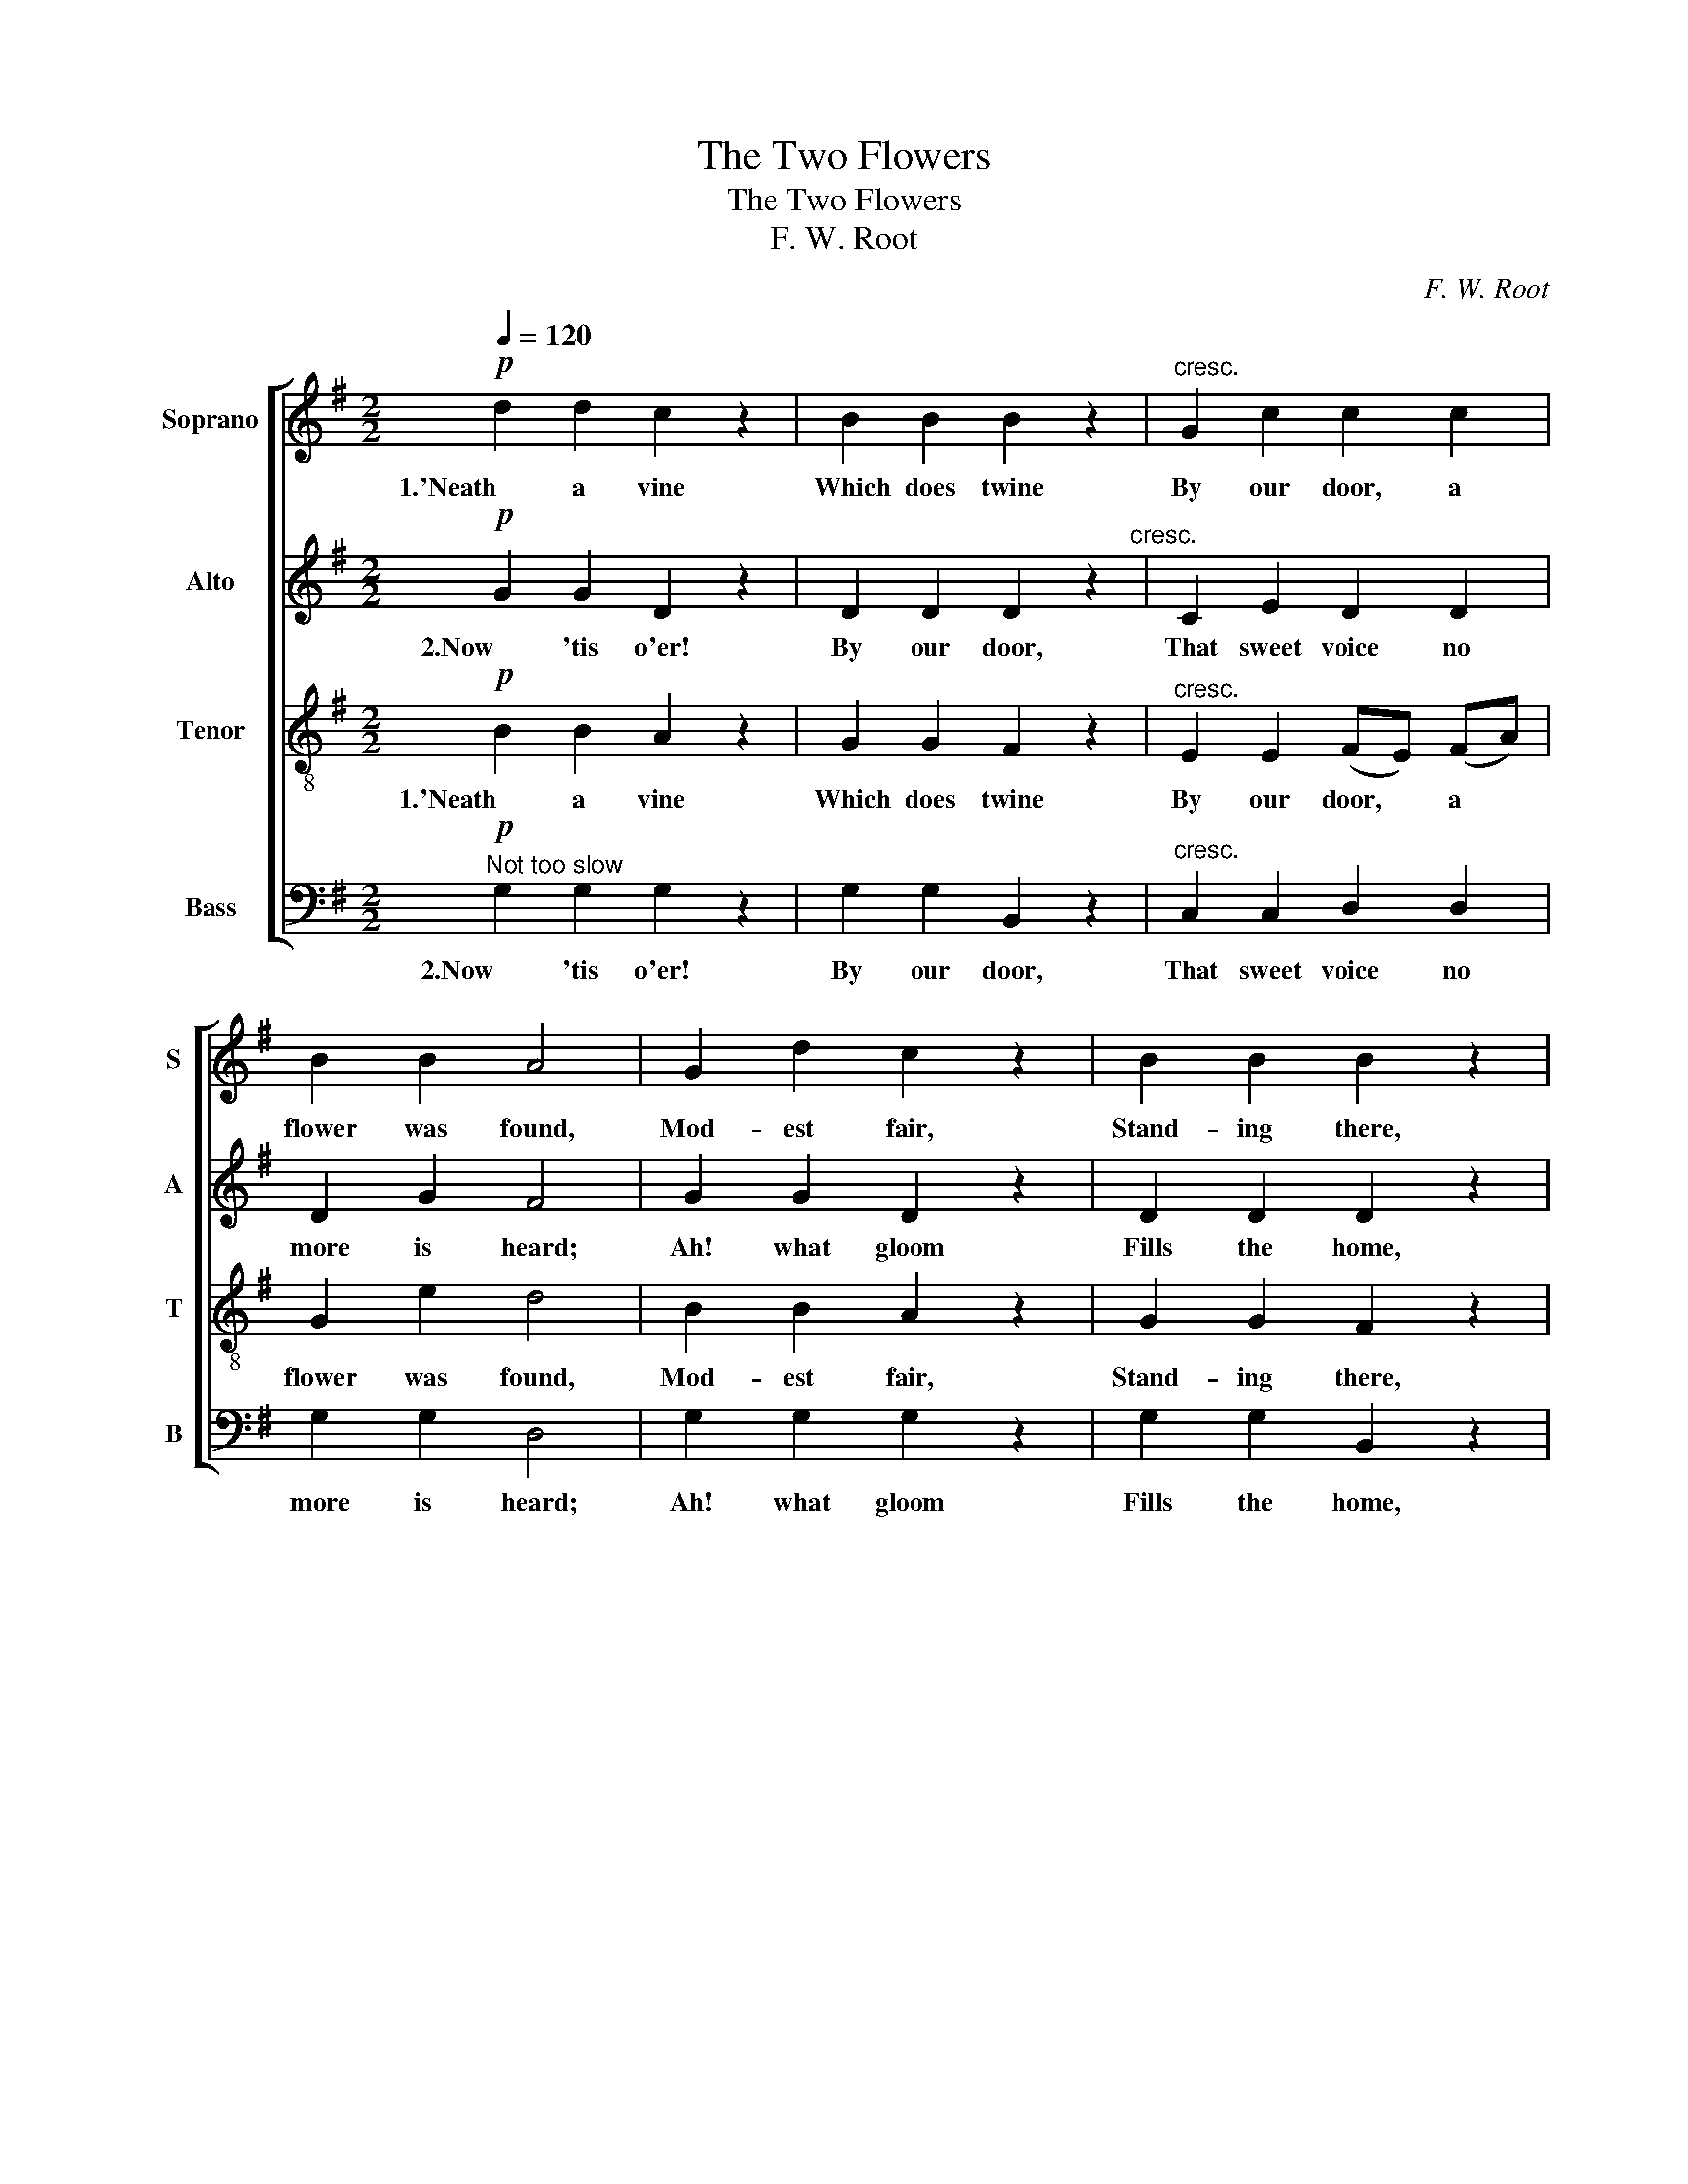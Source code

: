 X:1
T:The Two Flowers
T:The Two Flowers
T:F. W. Root
C:F. W. Root
%%score [ 1 2 3 4 ]
L:1/8
Q:1/4=120
M:2/2
K:G
V:1 treble nm="Soprano" snm="S"
V:2 treble nm="Alto" snm="A"
V:3 treble-8 nm="Tenor" snm="T"
V:4 bass nm="Bass" snm="B"
V:1
!p! d2 d2 c2 z2 | B2 B2 B2 z2 |"^cresc." G2 c2 c2 c2 | B2 B2 A4 | G2 d2 c2 z2 | B2 B2 B2 z2 | %6
w: 1.'Neath a vine|Which does twine|By our door, a|flower was found,|Mod- est fair,|Stand- ing there,|
 G2 c2"^dim." c2 c2 | B6 z2 |!p! d2 d2 c2 z2 | B2 B2 B2 z2 |"^cresc." G2 c2 c2 c2 | B2 B2 A4 | %12
w: Off- 'ring its per-|fume.|By our door,|One flower more|Shed a bless- ing|all a- round:|
 G2 d2 c2 z2 | B2 B2 B2 z2 |"^dim." G2 c2 c2 c2 | B6 z2 |!mf! B2 B2 B2 B2 | A2 c2 B4 | %18
w: Lit- tle Sue,|Lov- ing, true,|In her ear- ly|bloom.|To the flower she|gent- ly said,|
 c2 c2 B2 B2 | B4 G2 z2 |"^cresc." B2 B2 B2 e2 | c2 c2 (e2 d2) |!f! ^c2 B2 A2 B2 | ^c4 d2 A2 | %24
w: Tears her blue eyes|fill- ing,|"Don't you fear the|storm- y blast, *|And the frost so|chill- ing, Sweet|
 A2 z2 z2"^dim." B2 | A2 z2 z2 _B2 | A4 z4 |!pp! c2 z2 z4 |!mp! B2 B2 A2 z2 | G2 G2 F2 z2 | %30
w: flower?" Sweet|flower, Sweet|flower,|Come!|"Come and rest|On my breast,|
 E2 E2!<(! (FE) (FA)!<)! | G2 e2 d4 |"^cresc." d2 d2 c2 z2 | B2 B2 B2 z2 | (G^G)!>(! A2 c2!>)! c2 | %35
w: Pure and love- * ly *|flow- 'ret, come!|Safe from ill,|You shall dwell|in * my hap- py|
 B2 B2 d4 |"^dim." ^c4 =c4 | B2!p! B2 d4 | ^c4!>)!!>(! =c3 z | %39
w: home; Come home,|Flow- 'ret|dear, Come home,|Flow- 'ret,|
!pp!!<(! (!fermata!c4!<)!!>)!!>(! B4) |] %40
w: Come!" *|
V:2
!p! G2 G2 D2 z2 | D2 D2 D2 z2"^cresc." | C2 E2 D2 D2 | D2 G2 F4 | G2 G2 D2 z2 | D2 D2 D2 z2 | %6
w: 2.Now 'tis o'er!|By our door,|That sweet voice no|more is heard;|Ah! what gloom|Fills the home,|
 C2 E2"^dim." D2 D2 | D6 z2 |!p! G2 G2 D2 z2 | D2 D2 D2 z2 |"^cresc." C2 E2 D2 D2 | D2 G2 F4 | %12
w: Since our an- gel's|flight.|Like the flower,|In an hour|Called a- way by|gen- tlest word;|
 G2 G2 D2 z2 | D2 D2 D2 z2 |"^dim." C2 E2 D2 D2 | D6 z2 |!mf! E2 F2 G2 G2 | A2 F2 G4 | %18
w: She is gone!|And we mourn|For her pres- ence|bright.|For the gen- tle|shep- herd said,|
 F2 F2 ^D2 D2 | G4 E2 z2 |"^cresc." E2 F2 G2 B2 | A2 F2 G4 |!f! G2 G2 G2 F2 | (A3 G) F2 F2 | %24
w: "Cold the world and|drear- y,|Flowers so fair can|not en- dure,|Soon do they grow|wea- * ry, Sweet|
 F2 z2 z2"^dim." G2 | F2 z2 z2 G2 | F4 z4 |!pp! D2 z2 z4 |!pp! D8 | B,8 | C4 C4 | %31
w: flower!" Sweet|flower, Sweet|flower,|Come!|"Come,|rest,|love- ly|
 (B,2 A,2) (A,2 D2) |"^cresc." D2 D2 D2 z2 | G2 G2 F2 z2 | E2!>(! E2 (FE)!>)! (FD) | G2 D2 =F4 | %36
w: flow- * 'ret! *|Safe from ill,|You shall dwell|in my hap- * py *|home; come home,|
"^dim." E4 F4 | G2!p! D2 =F4 | E4 F3 z |!pp!!<(! (!fermata!F4!<)!!>)!!>(! G4) |] %40
w: Flow- 'ret|dear, come home,|Flow- 'ret,|Come!" *|
V:3
!p! B2 B2 A2 z2 | G2 G2 F2 z2 |"^cresc." E2 E2 (FE) (FA) | G2 e2 d4 | B2 B2 A2 z2 | G2 G2 F2 z2 | %6
w: 1.'Neath a vine|Which does twine|By our door, * a *|flower was found,|Mod- est fair,|Stand- ing there,|
 E2 E2"^dim." (FE) (FA) | G6 z2 |!p! B2 B2 A2 z2 | G2 G2 F2 z2 |"^cresc." E2 E2 (FE) (FA) | %11
w: Off- 'ring its * per- *|fume.|By our door,|One flower more|Shed a bless- * ing *|
 G2 e2 d4 | B2 B2 A2 z2 | G2 G2 F2 z2 |"^dim." E2 E2 (FE) (FA) | G6 z2 |!mf! G2 A2 B2 e2 | %17
w: all a- round:|Lit- tle Sue,|Lov- ing, true,|In her ear- * ly *|bloom.|To the flower she|
 (dc) (BA) B4 | A2 A2 F2 F2 | (B3 G) E2 z2 |"^cresc." G2 A2 B2 g2 | (fe) (dc) (B2 _B2) | %22
w: gent- * ly * said,|Tears her blue eyes|fill- * ing,|"Don't you fear the|storm- * y * blast, *|
!f! A2 B2 ^c2 d2 | (f3 e) d2 z2 | z2!mf! (e>d) d2 z2 | z2!p! (e>d) d2 z2 | z2!pp! D4 E2 | %27
w: And the frost so|chill- * ing,|Sweet * flower?"|Sweet * flower,|Called she|
 G2 F2 (E2 F2) |!pp! G8 | D8 | E4 D4 | G4 F4 |"^cresc." B2 B2 A2 z2 | G2 G2!f! d4- | %34
w: ten- der- ly. *|"Come,|rest,|love- ly|flow- 'ret!|Safe from ill,|You shall dwell|
 d2!>(! cB A2!>)! A2 | G2 z2 z4 |"^dim." A2 A2 (A^G) (AB) | G2 z2 z4 | A2 A2 (A^G) (AB/) z/ | %39
w: * in my hap- py|home;|Flow- 'ret dear, * Come *|home,|Dear- est flow- * 'ret, *|
!pp!!<(! (!fermata!A4!<)!!>)!!>(! G4) |] %40
w: Come!" *|
V:4
"^Not too slow"!p! G,2 G,2 G,2 z2 | G,2 G,2 B,,2 z2 |"^cresc." C,2 C,2 D,2 D,2 | G,2 G,2 D,4 | %4
w: 2.Now 'tis o'er!|By our door,|That sweet voice no|more is heard;|
 G,2 G,2 G,2 z2 | G,2 G,2 B,,2 z2 | C,2 C,2"^dim." D,2 D,2 | G,,6 z2 |!p! G,2 G,2 G,2 z2 | %9
w: Ah! what gloom|Fills the home,|Since our an- gel's|flight.|Like the flower,|
 G,2 G,2 B,,2 z2 |"^cresc." C,2 C,2 D,2 D,2 | G,2 G,2 D,4 | G,2 G,2 G,2 z2 | G,2 G,2 B,,2 z2 | %14
w: In an hour|Called a- way by|gen- tlest word;|She is gone!|And we mourn|
"^dim." C,2 C,2 D,2 D,2 | G,,6 z2 |!mf! E,2 E,2 E,2 E,2 | E,2 E,2 E,4 | A,2 A,2 B,2 B,2 | %19
w: For her pres- ence|bright.|For the gen- tle|shep- herd said,|"Cold the world and|
 E,4 E,2 z2 |"^cresc." E,2 E,2 E,2 E,2 | A,2 A,2 E,4 |!f! A,2 A,2 A,2 A,2 | A,,4 D,2 D,2 | %24
w: drear- y,|Flowers so fair can|not en- dure,|Soon do they grow|wea- ry, Sweet|
 D,2 z2 z2"^dim." G,2 | D,2 z2 z2 G,,2 |"^(2.)  Called         he   ..." D,4 z4 |!pp! D,2 z2 z4 | %28
w: flower!" Sweet|flower, Sweet|flower,|Come!|
!pp! G,,8 | G,,8 | G,,4 A,,4 | (B,,2 C,2) D,4 |"^cresc." G,2 G,2 G,2 z2 | G,2 G,2 B,,2 z2 | %34
w: "Come,|rest,|love- ly|flow- * 'ret!|Safe from ill,|You shall dwell|
 C,2!>(! C,2 D,2!>)! D,2 | G,2 z2 z2 !^!G,2- | G,2 G,2 D,2 D,2 | G,2 z2 z2!p! !^!G,2- | %38
w: in my hap- py|home; Flow-|* 'ret dear, Come|home, Dear-|
 G,2 G,2 D,2 D,3/2 z/ |!pp!!<(! (!fermata!D,4!<)!!>)!!>(! G,,4) |] %40
w: * est flow- 'ret,|Come!" *|

